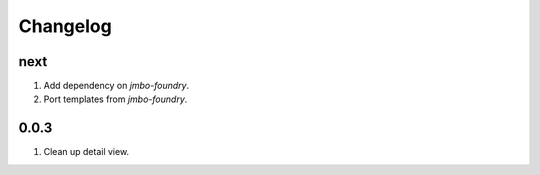 Changelog
=========

next
----
#. Add dependency on `jmbo-foundry`.
#. Port templates from `jmbo-foundry`.

0.0.3
-----
#. Clean up detail view.

